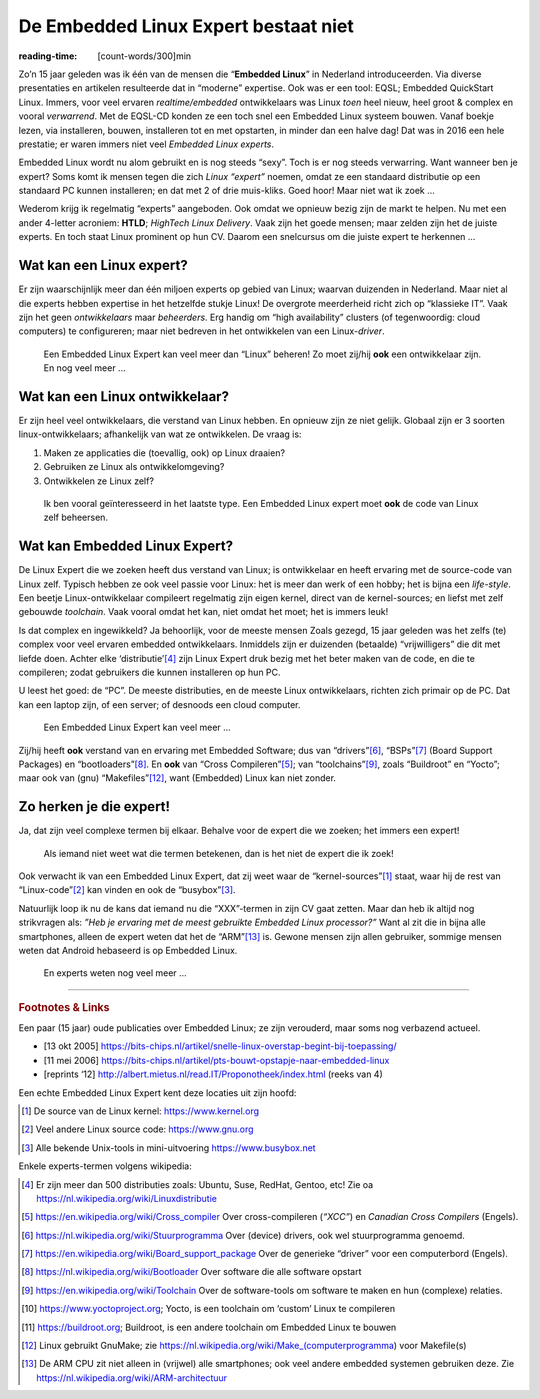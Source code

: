 .. Copyright (C) ALbert Mietus & Sogeti.HT; 2019

=====================================
De Embedded Linux Expert bestaat niet
=====================================
:reading-time: [count-words/300]min

.. 2019/03/07		
.. post::		
   :tags: HTLD
   :category:
   :location: Eindhoven
   :language: nl

   Regelmatig krijg ik “Embedded Linux Experts” aangeboden; bijvoorbeeld voor het **HTLD**-team (*HighTech Linux
   Delivery*).  Ze zouden heel goed zijn, ook met Linux zijn.  Toch zijn het zelden de juiste experts.  Daarom een paar
   hits waarmee je “de” Embedded Linux Expert herkent.  Immers, alleen het woordje ‘Linux’ op een CV is onvoldoende!

Zo’n 15 jaar geleden was ik één van de mensen die “**Embedded Linux**” in Nederland introduceerden.  Via diverse
presentaties en artikelen resulteerde dat in “moderne” expertise.  Ook was er een tool: EQSL; Embedded QuickStart Linux.
Immers, voor veel ervaren *realtime/embedded* ontwikkelaars was Linux *toen* heel nieuw, heel groot & complex en vooral
*verwarrend*.  Met de EQSL-CD konden ze een toch snel een Embedded Linux systeem bouwen.  Vanaf boekje lezen, via
installeren, bouwen, installeren tot en met opstarten, in minder dan een halve dag! Dat was in 2016 een hele prestatie;
er waren immers niet veel *Embedded Linux experts*.

Embedded Linux wordt nu alom gebruikt en is nog steeds “sexy”.  Toch is er nog steeds verwarring.  Want wanneer ben je
expert? Soms komt ik mensen tegen die zich *Linux “expert”* noemen, omdat ze een standaard distributie op een standaard
PC kunnen installeren; en dat met 2 of drie muis-kliks.  Goed hoor! Maar niet wat ik zoek ...

Wederom krijg ik regelmatig “experts” aangeboden.  Ook omdat we opnieuw bezig zijn de markt te helpen.  Nu met een ander
4-letter acroniem: **HTLD**; *HighTech Linux Delivery*.  Vaak zijn het goede mensen; maar zelden zijn het de juiste
experts.  En toch staat Linux prominent op hun CV.  Daarom een snelcursus om die juiste expert te herkennen ...


Wat kan een Linux expert?
=========================

Er zijn waarschijnlijk meer dan één miljoen experts op gebied van Linux; waarvan duizenden in Nederland.  Maar niet al
die experts hebben expertise in het hetzelfde stukje Linux! De overgrote meerderheid richt zich op “klassieke IT”.  Vaak
zijn het geen *ontwikkelaars* maar *beheerders*.  Erg handig om “high availability” clusters (of tegenwoordig: cloud
computers) te configureren; maar niet bedreven in het ontwikkelen van een Linux-*driver*.


   Een Embedded Linux Expert kan veel meer dan “Linux” beheren! Zo moet zij/hij **ook** een ontwikkelaar zijn.  En nog veel meer ...


Wat kan een Linux ontwikkelaar?
===============================

Er zijn heel veel ontwikkelaars, die verstand van Linux hebben.  En opnieuw zijn ze niet gelijk.  Globaal zijn er 3
soorten linux-ontwikkelaars; afhankelijk van wat ze ontwikkelen.  De vraag is:

1) Maken ze applicaties die (toevallig, ook) op Linux draaien?
2) Gebruiken ze Linux als ontwikkelomgeving?
3) Ontwikkelen ze Linux zelf?

..

   Ik ben vooral geïnteresseerd in het laatste type.  Een Embedded Linux expert moet **ook** de code van Linux zelf beheersen.


Wat kan Embedded Linux Expert?
==============================

De Linux Expert die we zoeken heeft dus verstand van Linux; is ontwikkelaar en heeft ervaring met de source-code van
Linux zelf.  Typisch hebben ze ook veel passie voor Linux: het is meer dan werk of een hobby; het is bijna een
*life-style*.  Een beetje Linux-ontwikkelaar compileert regelmatig zijn eigen kernel, direct van de kernel-sources;
en liefst met zelf gebouwde *toolchain*.  Vaak vooral omdat het kan, niet omdat het moet; het is immers leuk!

Is dat complex en ingewikkeld? Ja behoorlijk, voor de meeste mensen Zoals gezegd, 15 jaar geleden was het zelfs (te) complex
voor veel ervaren embedded ontwikkelaars.  Inmiddels zijn er duizenden (betaalde) “vrijwilligers” die dit met liefde
doen.  Achter elke ‘distributie’[#Linuxdistributie]_ zijn Linux Expert druk bezig met het beter maken van de code, en
die te compileren; zodat gebruikers die kunnen installeren op hun PC.

U leest het goed: de “PC”.  De meeste distributies, en de meeste Linux ontwikkelaars, richten zich primair op de PC.
Dat kan een laptop zijn, of een server; of desnoods een cloud computer.

   Een Embedded Linux Expert kan veel meer ...

Zij/hij heeft **ook** verstand van en ervaring met Embedded Software; dus van “drivers”[#driver]_, “BSPs”[#BSP]_
(Board Support Packages) en “bootloaders”[#bootloader]_.  En **ook** van “Cross Compileren”[#CrossCompiler]_; van
“toolchains”[#toolchain]_, zoals “Buildroot” en “Yocto”; maar ook van (gnu) “Makefiles”[#GnuMake]_, want (Embedded)
Linux kan niet zonder.


Zo herken je die expert!
========================

Ja, dat zijn veel complexe termen bij elkaar.  Behalve voor de expert die we zoeken; het immers een expert!

   Als iemand niet weet wat die termen betekenen, dan is het niet de expert die ik zoek!

Ook verwacht ik van een Embedded Linux Expert, dat zij weet waar de “kernel-sources”[#kernelorg]_ staat, waar hij de
rest van “Linux-code”[#gnuhome]_ kan vinden en ook de “busybox”[#busybox]_.

Natuurlijk loop ik nu de kans dat iemand nu die “XXX”-termen in zijn CV gaat zetten.  Maar dan heb ik altijd nog
strikvragen als: *”Heb je ervaring met de meest gebruikte Embedded Linux processor?”* Want al zit die in bijna alle
smartphones, alleen de expert weten dat het de “ARM”[#arm]_ is.  Gewone mensen zijn allen gebruiker, sommige mensen
weten dat Android hebaseerd is op Embedded Linux.

  En experts weten nog veel meer ...

----------

.. rubric:: Footnotes & Links


Een paar (15 jaar) oude publicaties over Embedded Linux; ze zijn verouderd, maar soms nog verbazend actueel.

* [13 okt 2005] https://bits-chips.nl/artikel/snelle-linux-overstap-begint-bij-toepassing/
* [11 mei 2006] https://bits-chips.nl/artikel/pts-bouwt-opstapje-naar-embedded-linux
* [reprints ‘12] http://albert.mietus.nl/read.IT/Proponotheek/index.html (reeks van 4)


Een echte Embedded Linux Expert kent deze locaties uit zijn hoofd:

.. [#kernelorg]  De source van de Linux kernel: https://www.kernel.org
.. [#gnuhome] Veel andere Linux source code: https://www.gnu.org
.. [#busybox] Alle bekende Unix-tools in mini-uitvoering  https://www.busybox.net

Enkele experts-termen volgens wikipedia:

.. [#Linuxdistributie] Er zijn meer dan 500 distributies zoals: Ubuntu, Suse, RedHat, Gentoo, etc! Zie oa https://nl.wikipedia.org/wiki/Linuxdistributie
.. [#CrossCompiler]  https://en.wikipedia.org/wiki/Cross_compiler Over cross-compileren (*“XCC”*) en *Canadian Cross Compilers* (Engels).
.. [#driver]         https://nl.wikipedia.org/wiki/Stuurprogramma Over (device) drivers, ook wel stuurprogramma genoemd.
.. [#BSP]            https://en.wikipedia.org/wiki/Board_support_package Over de generieke “driver” voor een computerbord (Engels).
.. [#bootloader]     https://nl.wikipedia.org/wiki/Bootloader Over software die alle software opstart
.. [#toolchain]      https://en.wikipedia.org/wiki/Toolchain Over de software-tools om software te maken en hun
                     (complexe) relaties.
.. [#Yocto]          https://www.yoctoproject.org; Yocto, is een toolchain om ‘custom’ Linux te compileren
.. [#Buildroot]      https://buildroot.org; Buildroot, is een andere toolchain om Embedded Linux te bouwen
.. [#GnuMake]        Linux gebruikt GnuMake; zie https://nl.wikipedia.org/wiki/Make_(computerprogramma) voor Makefile(s)
.. [#arm]            De ARM CPU zit niet alleen in (vrijwel) alle smartphones; ook veel andere embedded systemen
                     gebruiken deze.  Zie  https://nl.wikipedia.org/wiki/ARM-architectuur





